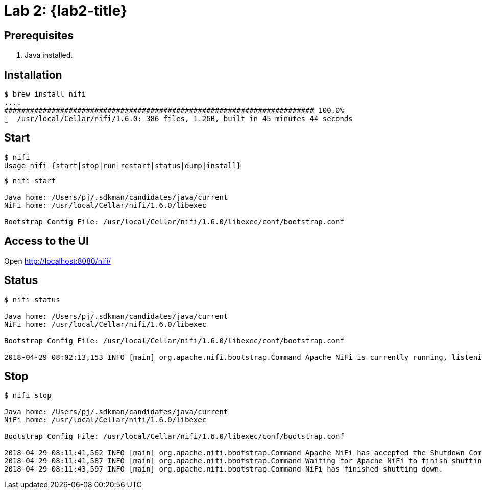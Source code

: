 [[lab2]]
= Lab 2: {lab2-title}

== Prerequisites

. Java installed.

== Installation

----
$ brew install nifi
....
######################################################################## 100.0%
🍺  /usr/local/Cellar/nifi/1.6.0: 386 files, 1.2GB, built in 45 minutes 44 seconds
----

== Start

----
$ nifi
Usage nifi {start|stop|run|restart|status|dump|install}
----

----
$ nifi start

Java home: /Users/pj/.sdkman/candidates/java/current
NiFi home: /usr/local/Cellar/nifi/1.6.0/libexec

Bootstrap Config File: /usr/local/Cellar/nifi/1.6.0/libexec/conf/bootstrap.conf
----

== Access to the UI

Open http://localhost:8080/nifi/

== Status

----
$ nifi status

Java home: /Users/pj/.sdkman/candidates/java/current
NiFi home: /usr/local/Cellar/nifi/1.6.0/libexec

Bootstrap Config File: /usr/local/Cellar/nifi/1.6.0/libexec/conf/bootstrap.conf

2018-04-29 08:02:13,153 INFO [main] org.apache.nifi.bootstrap.Command Apache NiFi is currently running, listening to Bootstrap on port 58129, PID=4024
----

== Stop

----
$ nifi stop

Java home: /Users/pj/.sdkman/candidates/java/current
NiFi home: /usr/local/Cellar/nifi/1.6.0/libexec

Bootstrap Config File: /usr/local/Cellar/nifi/1.6.0/libexec/conf/bootstrap.conf

2018-04-29 08:11:41,562 INFO [main] org.apache.nifi.bootstrap.Command Apache NiFi has accepted the Shutdown Command and is shutting down now
2018-04-29 08:11:41,587 INFO [main] org.apache.nifi.bootstrap.Command Waiting for Apache NiFi to finish shutting down...
2018-04-29 08:11:43,597 INFO [main] org.apache.nifi.bootstrap.Command NiFi has finished shutting down.
----


